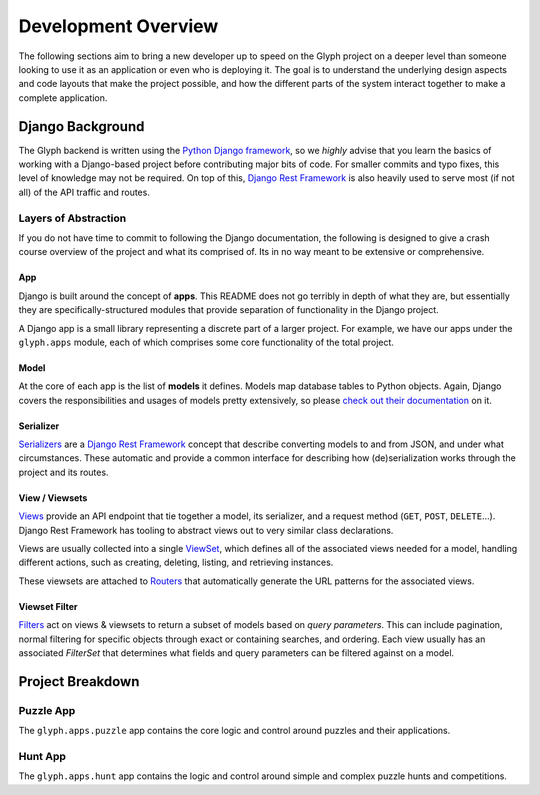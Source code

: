 Development Overview
====================

The following sections aim to bring a new developer up to speed on the Glyph project on a deeper
level than someone looking to use it as an application or even who is deploying it. The goal is to
understand the underlying design aspects and code layouts that make the project possible, and how
the different parts of the system interact together to make a complete application.

Django Background
-----------------

The Glyph backend is written using the `Python Django framework <https://www.djangoproject.com/>`_,
so we *highly* advise that you learn the basics of working with a Django-based project before
contributing major bits of code. For smaller commits and typo fixes, this level of knowledge
may not be required. On top of this, `Django Rest Framework <drf_>`_
is also heavily used to serve most (if not all) of the API traffic and routes.

Layers of Abstraction
+++++++++++++++++++++

If you do not have time to commit to following the Django documentation, the following is designed
to give a crash course overview of the project and what its comprised of. Its in no way meant to be
extensive or comprehensive.


App
***

Django is built around the concept of **apps**. This README does not go terribly in depth of what
they are, but essentially they are specifically-structured modules that provide separation of
functionality in the Django project.

A Django app is a small library representing a discrete part of a larger project. For example,
we have our apps under the ``glyph.apps`` module, each of which comprises some core
functionality of the total project.


Model
*****

At the core of each app is the list of **models** it defines. Models map database tables to Python objects.
Again, Django covers the responsibilities and usages of models pretty extensively, so please
`check out their documentation <https://docs.djangoproject.com/en/3.1/topics/db/models/>`_ on it.


Serializer
**********

`Serializers <https://www.django-rest-framework.org/api-guide/serializers/>`_ are a
`Django Rest Framework <drf_>`_ concept that describe converting
models to and from JSON, and under what circumstances. These automatic and provide a common
interface for describing how (de)serialization works through the project and its routes.


View / Viewsets
***************

`Views <https://www.django-rest-framework.org/api-guide/views/>`_ provide an API endpoint that tie
together a model, its serializer, and a request method (``GET``, ``POST``, ``DELETE``...).
Django Rest Framework has tooling to abstract views out to very similar class declarations.

Views are usually collected into a single
`ViewSet <https://www.django-rest-framework.org/api-guide/viewsets/>`_,
which defines all of the associated views needed for a model, handling different actions, such as
creating, deleting, listing, and retrieving instances.

These viewsets are attached to `Routers <https://www.django-rest-framework.org/api-guide/routers/>`_
that automatically generate the URL patterns for the associated views.

Viewset Filter
**************

`Filters <https://www.django-rest-framework.org/api-guide/filtering/>`_ act on views & viewsets to
return a subset of models based on *query parameters*. This can include pagination, normal filtering
for specific objects through exact or containing searches, and ordering. Each view usually
has an associated `FilterSet` that determines what fields and query parameters can be filtered
against on a model.


Project Breakdown
-----------------

Puzzle App
++++++++++

The ``glyph.apps.puzzle`` app contains the core logic and control around puzzles and their applications.

Hunt App
++++++++

The ``glyph.apps.hunt`` app contains the logic and control around simple and complex puzzle hunts
and competitions.


.. _drf: https://www.django-rest-framework.org/